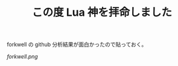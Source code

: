 #+LAYOUT: post
#+TITLE: この度 Lua 神を拝命しました
#+TAGS: mew outlook

forkwell の github 分析結果が面白かったので貼っておく。

[[forkwell.png]]




